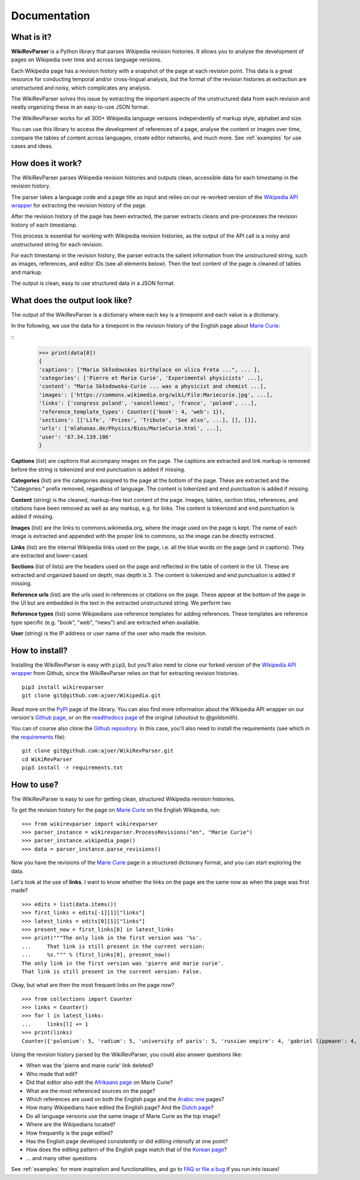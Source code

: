 .. _documentation:

Documentation
=============

What is it?
***********

**WikiRevParser** is a Python library that parses Wikipedia revision histories. It allows you to analyse the development of pages on Wikipedia over time and across language versions.

Each Wikipedia page has a revision history with a snapshot of the page at each revision point. 
This data is a great resource for conducting temporal and/or cross-lingual analysis, but the format of the revision histories at extraction are unstructured and noisy, which complicates any analysis. 

The WikiRevParser solves this issue by extracting the important aspects of the unstructured data from each revision and neatly organizing these in an easy-to-use JSON format. 

The WikiRevParser works for all 300+ Wikipedia language versions independently of markup style, alphabet and size.

You can use this library to access the development of references of a page, analyse the content or images over time, compare the tables of content across languages, create editor networks, and much more. 
See :ref:`examples` for use cases and ideas.

How does it work?
*****************

The WikiRevParser parses Wikipedia revision histories and outputs clean, accessible data for each timestamp in the revision history. 

The parser takes a language code and a page title as input and relies on our re-worked version of the `Wikipedia API wrapper <https://github.com/ajoer/Wikipedia>`_ for extracting the revision history of the page. 

After the revision history of the page has been extracted, the parser extracts cleans and pre-processes the revision history of each timestamp. 

This process is essential for working with Wikipedia revision histories, as the output of the API call is a noisy and unstructured string for each revision. 

For each timestamp in the revision history, the parser extracts the salient information from the unstructured string, such as images, references, and editor IDs (see all elements below).
Then the text content of the page is cleaned of tables and markup.

The output is clean, easy to use structured data in a JSON format. 

What does the output look like?
*******************************

The output of the WikiRevParser is a dictionary where each key is a timepoint and each value is a dictionary.

In the following, we use the data for a timepoint in the revision history of the English page about `Marie Curie <https://en.wikipedia.org/wiki/Marie_Curie>`_:

::
	>>> print(data[0])
	{
	'captions': ["Maria Skłodowskas birthplace on ulica Freta ...", ... ],
	'categories': ['Pierre et Marie Curie', 'Experimental physicists' ...],
	'content': "Maria Skłodowska-Curie ... was a physicist and chemist ...],
	'images': ['https://commons.wikimedia.org/wiki/File:Mariecurie.jpg', ...],
	'links': ['congress poland', 'sancellemoz', 'france', 'poland', ...],
	'reference_template_types': Counter({'book': 4, 'web': 1}), 
	'sections': [['Life', 'Prizes', 'Tribute', 'See also', ...], [], []],
	'urls': ['mlahanas.de/Physics/Bios/MarieCurie.html', ...],
	'user': '67.34.139.186'
	}

**Captions** (list) are captions that accompany images on the page. 
The captions are extracted and link markup is removed before the string is tokenized and end punctuation is added if missing.

**Categories** (list) are the categories assigned to the page at the bottom of the page. These are extracted and the "Categories:" prefix removed, regardless of language. The content is tokenized and end punctuation is added if missing.

**Content** (string) is the cleaned, markup-free text content of the page. Images, tables, section titles, references, and citations have been removed as well as any markup, e.g. for links. The content is tokenized and end punctuation is added if missing.

**Images** (list) are the links to commons.wikimedia.org, where the image used on the page is kept. The name of each image is extracted and appended with the proper link to commons, so the image can be directly extracted.

**Links** (list) are the internal Wikipedia links used on the page, i.e. all the blue words on the page (and in captions). They are extracted and lower-cased. 

**Sections** (list of lists) are the headers used on the page and reflected in the table of content in the UI. These are extracted and organized based on depth, max depth is 3. The content is tokenized and end punctuation is added if missing.

**Reference urls** (list) are the urls used in references or citations on the page. These appear at the bottom of the page in the UI but are embedded in the text in the extracted unstructured string. 
We perform two 

**Reference types** (list) some Wikipedians use reference templates for adding references. These templates are reference type specific (e.g. "book", "web", "news") and are extracted when available. 

**User** (string) is the IP address or user name of the user who made the revision. 


How to install?
***************

Installing the WikiRevParser is easy with ``pip3``, but you'll also need to clone our forked version of the `Wikipedia API wrapper <https://github.com/ajoer/Wikipedia>`_ from Github, since the WikiRevParser relies on that for extracting revision histories. 

::

	pip3 install wikirevparser
	git clone git@github.com:ajoer/Wikipedia.git


Read more on the `PyPI <https://pypi.org/project/wikirevparser/>`_ page of the library. 
You can also find more information about the Wikipedia API wrapper on our version's `Github page <https://github.com/ajoer/Wikipedia>`_, or on the `readthedocs page <https://wikipedia.readthedocs.io/en/latest/>`_ of the original (shoutout to @goldsmith).

You can of course also clone the `Github repository <https://github.com/ajoer/WikiRevParser>`_. 
In this case, you'll also need to install the requirements (see which in the `requirements <https://github.com/ajoer/WikiRevParser/requirements.txt>`_ file):

::

	git clone git@github.com:ajoer/WikiRevParser.git
	cd WikiRevParser
	pip3 install -r requirements.txt

How to use?
***********

The WikiRevParser is easy to use for getting clean, structured Wikipedia revision histories.

To get the revision history for the page on `Marie Curie <https://en.wikipedia.org/wiki/Marie_Curie>`_ on the English Wikipedia, run:

::

	>>> from wikirevparser import wikirevparser
	>>> parser_instance = wikirevparser.ProcessRevisions("en", "Marie Curie") 
	>>> parser_instance.wikipedia_page()
	>>> data = parser_instance.parse_revisions()

Now you have the revisions of the `Marie Curie <https://en.wikipedia.org/wiki/Marie_Curie>`_ page in a structured dictionary format, and you can start exploring the data.

Let's look at the use of **links**.
I want to know whether the links on the page are the same now as when the page was first made?

::

	>>> edits = list(data.items())
	>>> first_links = edits[-1][1]["links"]
	>>> latest_links = edits[0][1]["links"]
	>>> present_now = first_links[0] in latest_links 
	>>> print("""The only link in the first version was '%s'. 
	...	That link is still present in the current version: 
	...	%s.""" % (first_links[0], present_now))
	The only link in the first version was 'pierre and marie curie'.
	That link is still present in the current version: False.
	
Okay, but what are then the most frequent links on the page now?

::

	>>> from collections import Counter
	>>> links = Counter()
	>>> for l in latest_links:
	...	links[l] += 1
	>>> print(links)
	Counter({'polonium': 5, 'radium': 5, 'university of paris': 5, 'russian empire': 4, 'gabriel lippmann': 4, 'nobel prize in physics': 4, 'nobel prize in chemistry': 4, ... })

Using the revision history parsed by the WikiRevParser, you could also answer questions like:

* When was the 'pierre and marie curie' link deleted?
* Who made that edit?
* Did that editor also edit the `Afrikaans page <https://af.wikipedia.org/wiki/Marie_Curie>`_ on Marie Curie?
* What are the most referenced sources on the page?
* Which references are used on both the English page and the `Arabic one <https://ar.wikipedia.org/wiki/%D9%85%D8%A7%D8%B1%D9%8A_%D9%83%D9%88%D8%B1%D9%8A>`_ pages?
* How many Wikipedians have edited the English page? And the `Dutch page <https://nl.wikipedia.org/wiki/Marie_Curie>`_?
* Do all language versions use the same image of Marie Curie as the top image?
* Where are the Wikipedians located?
* How frequently is the page edited? 
* Has the English page developed consistently or did editing intensify at one point?
* How does the editing pattern of the English page match that of the `Korean page <https://ko.wikipedia.org/wiki/%EB%A7%88%EB%A6%AC_%ED%80%B4%EB%A6%AC>`_?
* ... and many other questions

See :ref:`examples` for more inspiration and functionalities, and go to `FAQ or file a bug <https://github.com/ajoer/WikiRevParser/issues>`_ if you run into issues!



